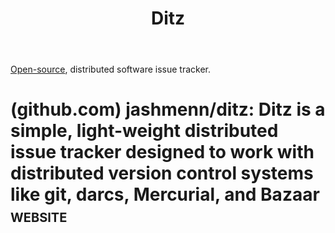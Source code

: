 :PROPERTIES:
:ID:       f8021b26-24ff-4838-964c-ba1528dd65ff
:END:
#+title: Ditz
#+filetags: :distributed_software:programming:software_development:software:

[[id:a3c19488-876c-4b17-81c0-67b9c7fc64ee][Open-source]], distributed software issue tracker.
* (github.com) jashmenn/ditz: Ditz is a simple, light-weight distributed issue tracker designed to work with distributed version control systems like git, darcs, Mercurial, and Bazaar :website:
:PROPERTIES:
:ID:       5e3d0bfe-c61e-4ff4-8516-556c9510c6a6
:ROAM_REFS: https://github.com/jashmenn/ditz
:END:
